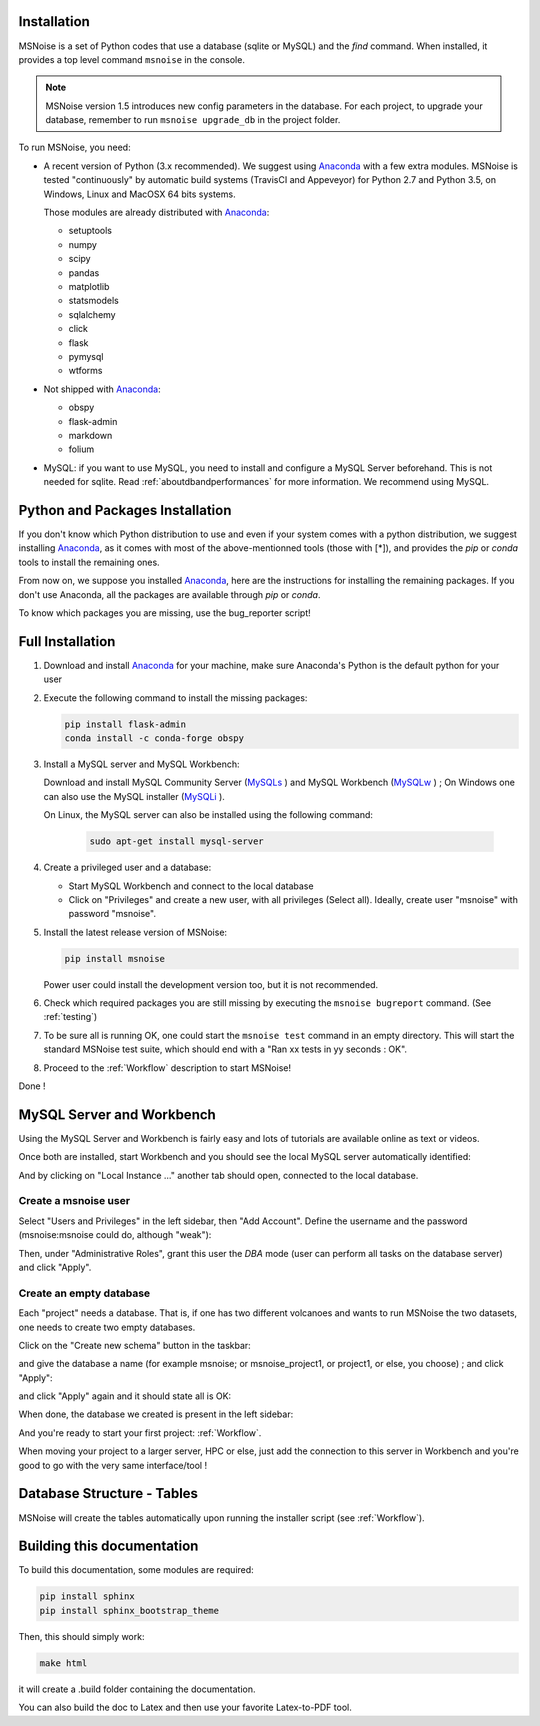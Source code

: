 .. _installation:


Installation
------------

MSNoise is a set of Python codes that use a database (sqlite or MySQL) and
the `find` command. When installed, it provides a top level command ``msnoise``
in the console.

.. note:: MSNoise version 1.5 introduces new config parameters in the database.
    For each project, to upgrade your database, remember to run
    ``msnoise upgrade_db`` in the project folder.


To run MSNoise, you need:

* A recent version of Python (3.x recommended). We suggest using Anaconda_
  with a few extra modules. MSNoise is tested "continuously" by automatic
  build systems (TravisCI and Appeveyor) for Python 2.7 and Python 3.5, on
  Windows, Linux and MacOSX 64 bits systems.

  Those modules are already distributed with Anaconda_:

  * setuptools
  * numpy
  * scipy
  * pandas
  * matplotlib
  * statsmodels
  * sqlalchemy
  * click
  * flask
  * pymysql
  * wtforms

* Not shipped with Anaconda_:

  * obspy
  * flask-admin
  * markdown
  * folium


* MySQL: if you want to use MySQL, you need to install and configure a
  MySQL Server beforehand. This is not needed for sqlite.
  Read :ref:`aboutdbandperformances` for more information.
  We recommend using MySQL.


Python and Packages Installation
--------------------------------

If you don't know which Python distribution to use and even if your system comes
with a python distribution, we suggest installing Anaconda_, as it comes with most of the
above-mentionned tools (those with [*]), and provides the `pip` or `conda` tools
to install the remaining ones.

From now on, we suppose you installed Anaconda_, here are the instructions for installing
the remaining packages. If you don't use Anaconda, all the packages are available through `pip` or `conda`.

To know which packages you are missing, use the bug_reporter script!


Full Installation
-----------------

1. Download and install Anaconda_ for your machine, make sure Anaconda's Python is the default python for your user

2. Execute the following command to install the missing packages:
   
   .. code-block:: sh
    
        pip install flask-admin
        conda install -c conda-forge obspy

3. Install a MySQL server and MySQL Workbench:

   Download and install MySQL Community Server (MySQLs_ ) and MySQL Workbench (MySQLw_ ) ; On Windows one can also use the MySQL installer (MySQLi_ ).

   On Linux, the MySQL server can also be installed using the following command:

    .. code-block:: sh

        sudo apt-get install mysql-server

4. Create a privileged user and a database:

   * Start MySQL Workbench and connect to the local database
   * Click on "Privileges" and create a new user, with all privileges (Select all). Ideally, create user "msnoise" with password "msnoise".

5. Install the latest release version of MSNoise:

   .. code-block:: sh

        pip install msnoise

   Power user could install the development version too, but it is not recommended.

6. Check which required packages you are still missing by executing the ``msnoise bugreport`` command. (See :ref:`testing`)

7. To be sure all is running OK, one could start the ``msnoise test`` command in an empty directory.
   This will start the standard MSNoise test suite, which should end with a "Ran xx tests in yy seconds : OK".

8. Proceed to the :ref:`Workflow` description to start MSNoise!

Done !

MySQL Server and Workbench
--------------------------

Using the MySQL Server and Workbench is fairly easy and lots of tutorials are available online as text or videos.

Once both are installed, start Workbench and you should see the local MySQL server automatically identified:

.. image:: .static/workbench_1.png

And by clicking on "Local Instance ..." another tab should open, connected to the local database.

Create a msnoise user
~~~~~~~~~~~~~~~~~~~~~

Select "Users and Privileges" in the left sidebar, then "Add Account". Define the username and the password (msnoise:msnoise could do, although "weak"):

.. image:: .static/workbench_2.png

Then, under "Administrative Roles", grant this user the *DBA* mode (user can perform all tasks on the database server) and click "Apply".

.. image:: .static/workbench_3.png

Create an empty database
~~~~~~~~~~~~~~~~~~~~~~~~

Each "project" needs a database. That is, if one has two different volcanoes and wants to run MSNoise the two datasets, one needs to create two empty databases.

Click on the "Create new schema" button in the taskbar:

.. image:: .static/workbench_4.png

and give the database a name (for example msnoise; or msnoise_project1, or project1, or else, you choose) ; and click "Apply":

.. image:: .static/workbench_5.png

and click "Apply" again and it should state all is OK:

.. image:: .static/workbench_6.png

.. image:: .static/workbench_7.png

When done, the database we created is present in the left sidebar:

.. image:: .static/workbench_8.png

And you're ready to start your first project: :ref:`Workflow`.


When moving your project to a larger server, HPC or else, just add the
connection to this server in Workbench and you're good to go with the very
same interface/tool !


Database Structure - Tables
----------------------------
MSNoise will create the tables automatically upon running the installer script (see :ref:`Workflow`).


Building this documentation
---------------------------

To build this documentation, some modules are required:

.. code-block:: sh

    pip install sphinx
    pip install sphinx_bootstrap_theme
    
Then, this should simply work:

.. code-block:: sh

    make html
    
it will create a .build folder containing the documentation.

You can also build the doc to Latex and then use your favorite Latex-to-PDF tool.

.. _gow: https://github.com/downloads/bmatzelle/gow/Gow-0.7.0.exe
.. _EasyPHP: http://www.easyphp.org/
.. _obspy: http://www.obspy.org
.. _Anaconda: http://www.continuum.io/downloads
.. _MySQLi: https://dev.mysql.com/downloads/installer
.. _MySQLs: https://dev.mysql.com/downloads/mysql
.. _MySQLw: https://dev.mysql.com/downloads/workbench
